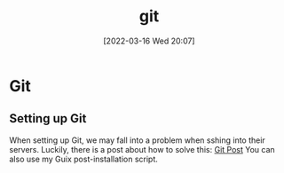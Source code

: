 :PROPERTIES:
:ID:       8fe08bc8-ad1e-458d-ac5f-77243216932f
:END:
#+title: git
#+date: [2022-03-16 Wed 20:07]

* Git
** Setting up Git
When setting up Git, we may fall into a problem when sshing into their servers.
Luckily, there is a post about how to solve this: [[https://gist.github.com/Tamal/1cc77f88ef3e900aeae65f0e5e504794][Git Post]]
You can also use my Guix post-installation script.
